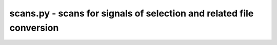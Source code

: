 scans.py - scans for signals of selection and related file conversion
=============================================================

.. argparse::
    :module:  scans
    :func:    full_parser
    :prog:    scans.py

